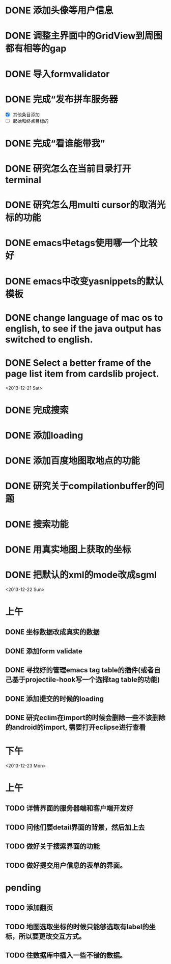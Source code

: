 
* DONE 添加头像等用户信息
* DONE 调整主界面中的GridView到周围都有相等的gap
* DONE 导入formvalidator
* DONE 完成“发布拼车服务器
  DEADLINE: <2013-12-20 Fri>
- [X] 其他条目添加
- [ ] 起始和终点目标的
* DONE 完成“看谁能带我”
  DEADLINE: <2013-12-19 Thu>
* DONE 研究怎么在当前目录打开terminal
* DONE 研究怎么用multi cursor的取消光标的功能
* DONE emacs中etags使用哪一个比较好
* DONE emacs中改变yasnippets的默认模板
* DONE change language of mac os to english, to see if the java output has switched to english.
* DONE Select a better frame of the page list item from cardslib project.

<2013-12-21 Sat>
* DONE 完成搜索
* DONE 添加loading
* DONE 添加百度地图取地点的功能
* DONE 研究关于compilationbuffer的问题
* DONE 搜索功能
* DONE 用真实地图上获取的坐标
* DONE 把默认的xml的mode改成sgml

<2013-12-22 Sun>
* 上午
** DONE 坐标数据改成真实的数据
** DONE 添加form validate
** DONE 寻找好的管理emacs tag table的插件(或者自己基于projectile-hook写一个选择tag table的功能)
** DONE 添加提交的时候的loading
** DONE 研究eclim在import的时候会删除一些不该删除的android的import, 需要打开eclipse进行查看

* 下午


<2013-12-23 Mon>
* 上午
** TODO 详情界面的服务器端和客户端开发好
** TODO 问他们要detail界面的背景，然后加上去
** TODO 做好关于搜索界面的功能
** TODO 做好提交用户信息的表单的界面。
   
* pending
** TODO 添加翻页
** TODO 地图选取坐标的时候只能够选取有label的坐标，所以要更改交互方式。
** TODO 往数据库中插入一些不错的数据。
